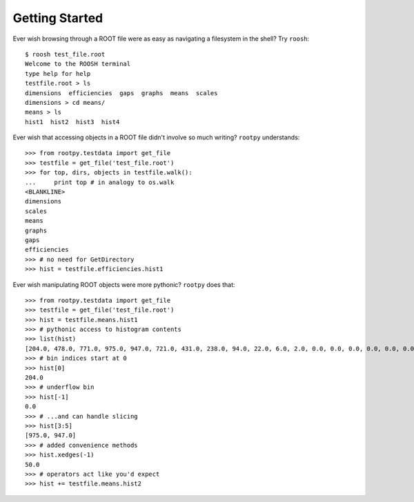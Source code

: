 ===============
Getting Started
===============

Ever wish browsing through a ROOT file were as easy as navigating a filesystem
in the shell?  Try ``roosh``::

   $ roosh test_file.root
   Welcome to the ROOSH terminal
   type help for help
   testfile.root > ls
   dimensions  efficiencies  gaps  graphs  means  scales
   dimensions > cd means/
   means > ls
   hist1  hist2  hist3  hist4

Ever wish that accessing objects in a ROOT file didn't involve so much writing?
``rootpy`` understands::

  >>> from rootpy.testdata import get_file
  >>> testfile = get_file('test_file.root')
  >>> for top, dirs, objects in testfile.walk():
  ...     print top # in analogy to os.walk
  <BLANKLINE>
  dimensions
  scales
  means
  graphs
  gaps
  efficiencies
  >>> # no need for GetDirectory 
  >>> hist = testfile.efficiencies.hist1

Ever wish manipulating ROOT objects were more pythonic? ``rootpy`` does that::

  >>> from rootpy.testdata import get_file
  >>> testfile = get_file('test_file.root')
  >>> hist = testfile.means.hist1
  >>> # pythonic access to histogram contents
  >>> list(hist)
  [204.0, 478.0, 771.0, 975.0, 947.0, 721.0, 431.0, 238.0, 94.0, 22.0, 6.0, 2.0, 0.0, 0.0, 0.0, 0.0, 0.0, 0.0, 0.0, 0.0]
  >>> # bin indices start at 0 
  >>> hist[0]
  204.0
  >>> # underflow bin
  >>> hist[-1]
  0.0
  >>> # ...and can handle slicing
  >>> hist[3:5]
  [975.0, 947.0]
  >>> # added convenience methods
  >>> hist.xedges(-1)
  50.0
  >>> # operators act like you'd expect
  >>> hist += testfile.means.hist2
